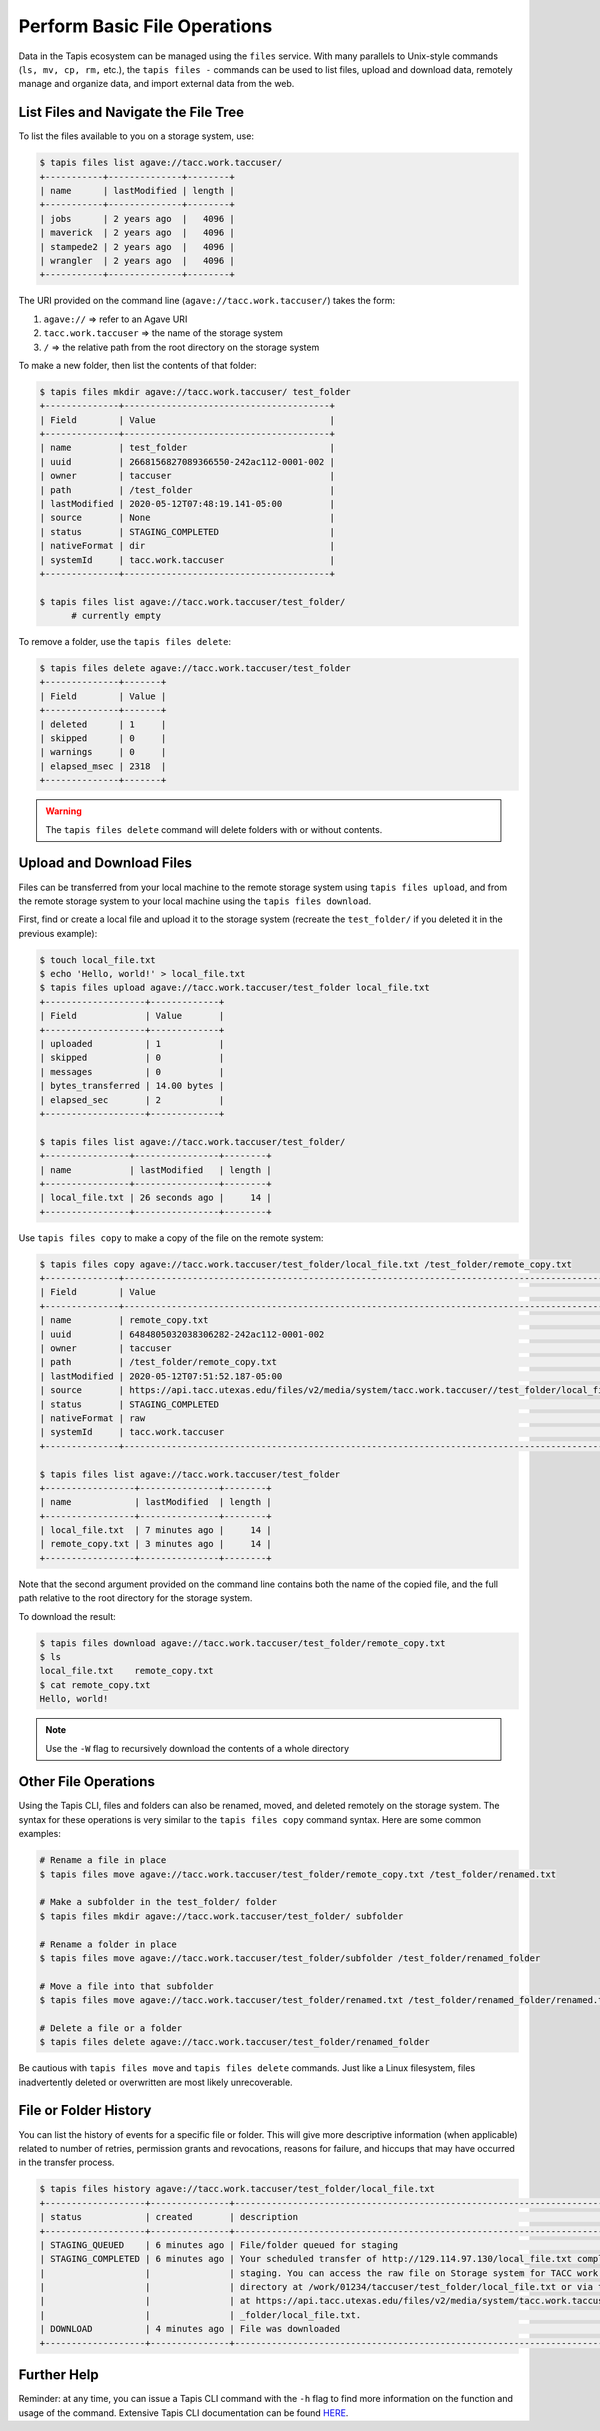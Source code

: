 Perform Basic File Operations
=============================

Data in the Tapis ecosystem can be managed using the ``files`` service. With
many parallels to Unix-style commands (``ls, mv, cp, rm,`` etc.), the
``tapis files -`` commands can be used to list files, upload and download data,
remotely manage and organize data, and import external data from the web.


List Files and Navigate the File Tree
-------------------------------------

To list the files available to you on a storage system, use:

.. code-block:: bash

   $ tapis files list agave://tacc.work.taccuser/
   +-----------+--------------+--------+
   | name      | lastModified | length |
   +-----------+--------------+--------+
   | jobs      | 2 years ago  |   4096 |
   | maverick  | 2 years ago  |   4096 |
   | stampede2 | 2 years ago  |   4096 |
   | wrangler  | 2 years ago  |   4096 |
   +-----------+--------------+--------+

The URI provided on the command line (``agave://tacc.work.taccuser/``) takes the
form:

1. ``agave://`` => refer to an Agave URI
2. ``tacc.work.taccuser`` => the name of the storage system
3. ``/`` => the relative path from the root directory on the storage system


To make a new folder, then list the contents of that folder:

.. code:: bash

  $ tapis files mkdir agave://tacc.work.taccuser/ test_folder
  +--------------+---------------------------------------+
  | Field        | Value                                 |
  +--------------+---------------------------------------+
  | name         | test_folder                           |
  | uuid         | 2668156827089366550-242ac112-0001-002 |
  | owner        | taccuser                              |
  | path         | /test_folder                          |
  | lastModified | 2020-05-12T07:48:19.141-05:00         |
  | source       | None                                  |
  | status       | STAGING_COMPLETED                     |
  | nativeFormat | dir                                   |
  | systemId     | tacc.work.taccuser                    |
  +--------------+---------------------------------------+

  $ tapis files list agave://tacc.work.taccuser/test_folder/
        # currently empty

To remove a folder, use the ``tapis files delete``:

.. code:: bash

   $ tapis files delete agave://tacc.work.taccuser/test_folder
   +--------------+-------+
   | Field        | Value |
   +--------------+-------+
   | deleted      | 1     |
   | skipped      | 0     |
   | warnings     | 0     |
   | elapsed_msec | 2318  |
   +--------------+-------+


.. warning::

   The ``tapis files delete`` command will delete folders with or without contents.



Upload and Download Files
-------------------------

Files can be transferred from your local machine to the remote storage system
using ``tapis files upload``, and from the remote storage system to your
local machine using the ``tapis files download``.

First, find or create a local file and upload it to the storage system (recreate
the ``test_folder/`` if you deleted it in the previous example):

.. code-block:: bash

   $ touch local_file.txt
   $ echo 'Hello, world!' > local_file.txt
   $ tapis files upload agave://tacc.work.taccuser/test_folder local_file.txt
   +-------------------+-------------+
   | Field             | Value       |
   +-------------------+-------------+
   | uploaded          | 1           |
   | skipped           | 0           |
   | messages          | 0           |
   | bytes_transferred | 14.00 bytes |
   | elapsed_sec       | 2           |
   +-------------------+-------------+

   $ tapis files list agave://tacc.work.taccuser/test_folder/
   +----------------+----------------+--------+
   | name           | lastModified   | length |
   +----------------+----------------+--------+
   | local_file.txt | 26 seconds ago |     14 |
   +----------------+----------------+--------+

Use ``tapis files copy`` to make a copy of the file on the remote system:

.. code-block:: bash

   $ tapis files copy agave://tacc.work.taccuser/test_folder/local_file.txt /test_folder/remote_copy.txt
   +--------------+--------------------------------------------------------------------------------------------------+
   | Field        | Value                                                                                            |
   +--------------+--------------------------------------------------------------------------------------------------+
   | name         | remote_copy.txt                                                                                  |
   | uuid         | 6484805032038306282-242ac112-0001-002                                                            |
   | owner        | taccuser                                                                                         |
   | path         | /test_folder/remote_copy.txt                                                                     |
   | lastModified | 2020-05-12T07:51:52.187-05:00                                                                    |
   | source       | https://api.tacc.utexas.edu/files/v2/media/system/tacc.work.taccuser//test_folder/local_file.txt |
   | status       | STAGING_COMPLETED                                                                                |
   | nativeFormat | raw                                                                                              |
   | systemId     | tacc.work.taccuser                                                                               |
   +--------------+--------------------------------------------------------------------------------------------------+

   $ tapis files list agave://tacc.work.taccuser/test_folder
   +-----------------+---------------+--------+
   | name            | lastModified  | length |
   +-----------------+---------------+--------+
   | local_file.txt  | 7 minutes ago |     14 |
   | remote_copy.txt | 3 minutes ago |     14 |
   +-----------------+---------------+--------+


Note that the second argument provided on the command line contains both the
name of the copied file, and the full path relative to the root directory for
the storage system.

To download the result:

.. code-block:: bash

   $ tapis files download agave://tacc.work.taccuser/test_folder/remote_copy.txt
   $ ls
   local_file.txt    remote_copy.txt
   $ cat remote_copy.txt
   Hello, world!


.. note::

   Use the ``-W`` flag to recursively download the contents of a whole directory



Other File Operations
---------------------

Using the Tapis CLI, files and folders can also be renamed, moved, and deleted
remotely on the storage system. The syntax for these operations is very similar
to the ``tapis files copy`` command syntax. Here are some common examples:

.. code-block:: bash

   # Rename a file in place
   $ tapis files move agave://tacc.work.taccuser/test_folder/remote_copy.txt /test_folder/renamed.txt

   # Make a subfolder in the test_folder/ folder
   $ tapis files mkdir agave://tacc.work.taccuser/test_folder/ subfolder

   # Rename a folder in place
   $ tapis files move agave://tacc.work.taccuser/test_folder/subfolder /test_folder/renamed_folder

   # Move a file into that subfolder
   $ tapis files move agave://tacc.work.taccuser/test_folder/renamed.txt /test_folder/renamed_folder/renamed.txt

   # Delete a file or a folder
   $ tapis files delete agave://tacc.work.taccuser/test_folder/renamed_folder


Be cautious with ``tapis files move`` and ``tapis files delete`` commands. Just
like a Linux filesystem, files inadvertently deleted or overwritten are most
likely unrecoverable.


File or Folder History
----------------------

You can list the history of events for a specific file or folder. This will give
more descriptive information (when applicable) related to number of retries,
permission grants and revocations, reasons for failure, and hiccups that may
have occurred in the transfer process.

.. code-block:: bash

   $ tapis files history agave://tacc.work.taccuser/test_folder/local_file.txt
   +-------------------+---------------+-------------------------------------------------------------------------------+
   | status            | created       | description                                                                   |
   +-------------------+---------------+-------------------------------------------------------------------------------+
   | STAGING_QUEUED    | 6 minutes ago | File/folder queued for staging                                                |
   | STAGING_COMPLETED | 6 minutes ago | Your scheduled transfer of http://129.114.97.130/local_file.txt completed     |
   |                   |               | staging. You can access the raw file on Storage system for TACC work          |
   |                   |               | directory at /work/01234/taccuser/test_folder/local_file.txt or via the API   |
   |                   |               | at https://api.tacc.utexas.edu/files/v2/media/system/tacc.work.taccuser//test |
   |                   |               | _folder/local_file.txt.                                                       |
   | DOWNLOAD          | 4 minutes ago | File was downloaded                                                           |
   +-------------------+---------------+-------------------------------------------------------------------------------+



Further Help
------------

Reminder: at any time, you can issue a Tapis CLI command with the ``-h`` flag to
find more information on the function and usage of the command. Extensive Tapis
CLI documentation can be found
`HERE <https://tapis-cli.readthedocs.io/en/latest/>`_.
